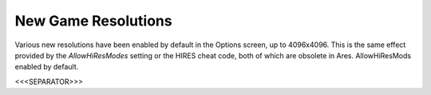 New Game Resolutions
~~~~~~~~~~~~~~~~~~~~

Various new resolutions have been enabled by default in the Options
screen, up to 4096x4096. This is the same effect provided by the
`AllowHiResModes` setting or the HIRES cheat code, both of which are
obsolete in Ares. AllowHiResMods enabled by default.

.. versionadded:: 0.1



<<<SEPARATOR>>>
